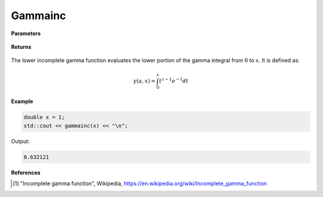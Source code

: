 
Gammainc
=====

.. cpp:function:: constexpr double gammainc(const double a, const double x) noexcept

   Evaluates the lower incomplete gamma function [1]_.

**Parameters**

    .. cpp:var:: const Complex& z

        A complex number. 

**Returns**

    .. cpp:type:: Complex

        A complex number. 

The lower incomplete gamma function evaluates the lower portion of the gamma integral from :math:`0` to :math:`x`. It is defined as:

.. math::
   \gamma(a, x) = \int_{0}^{x} t^{z - 1}e^{-t}dt


**Example**

.. code-block:: cpp

   double x = 1; 
   std::cout << gammainc(x) << "\n";

Output:

.. code-block:: cpp

   0.632121

**References**

.. [1] "Incomplete gamma function", Wikipedia,
        https://en.wikipedia.org/wiki/Incomplete_gamma_function
